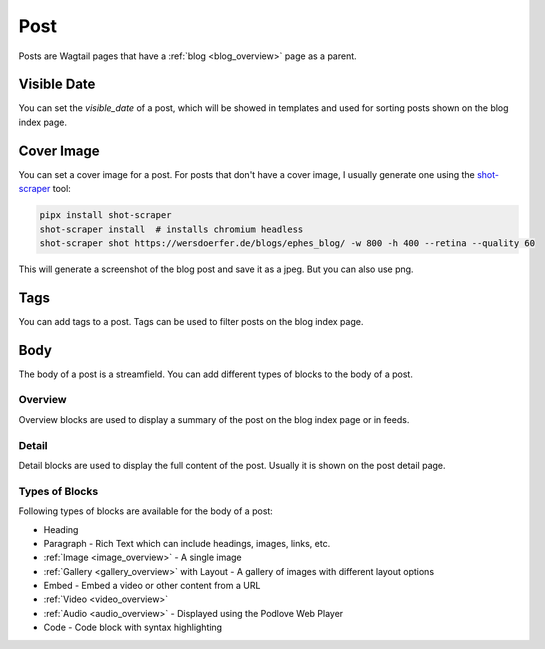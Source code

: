 ****
Post
****

Posts are Wagtail pages that have a :ref:`blog <blog_overview>` page as a parent.

Visible Date
============

You can set the `visible_date` of a post, which will be showed in templates
and used for sorting posts shown on the blog index page.

Cover Image
===========

You can set a cover image for a post. For posts that don't have a cover image,
I usually generate one using the `shot-scraper <https://github.com/simonw/shot-scraper>`_ tool:

.. code-block:: shell

    pipx install shot-scraper
    shot-scraper install  # installs chromium headless
    shot-scraper shot https://wersdoerfer.de/blogs/ephes_blog/ -w 800 -h 400 --retina --quality 60

This will generate a screenshot of the blog post and save it as a jpeg. But you can also
use png.

Tags
====

You can add tags to a post. Tags can be used to filter posts on the blog index page.

Body
====

The body of a post is a streamfield. You can add different types of blocks to the body of a post.

Overview
--------

Overview blocks are used to display a summary of the post on the blog index page or
in feeds.

Detail
------

Detail blocks are used to display the full content of the post. Usually it is shown
on the post detail page.

Types of Blocks
---------------

Following types of blocks are available for the body of a post:

- Heading
- Paragraph - Rich Text which can include headings, images, links, etc.
- :ref:`Image <image_overview>` - A single image
- :ref:`Gallery <gallery_overview>` with Layout - A gallery of images with different layout options
- Embed - Embed a video or other content from a URL
- :ref:`Video <video_overview>`
- :ref:`Audio <audio_overview>` - Displayed using the Podlove Web Player
- Code - Code block with syntax highlighting

